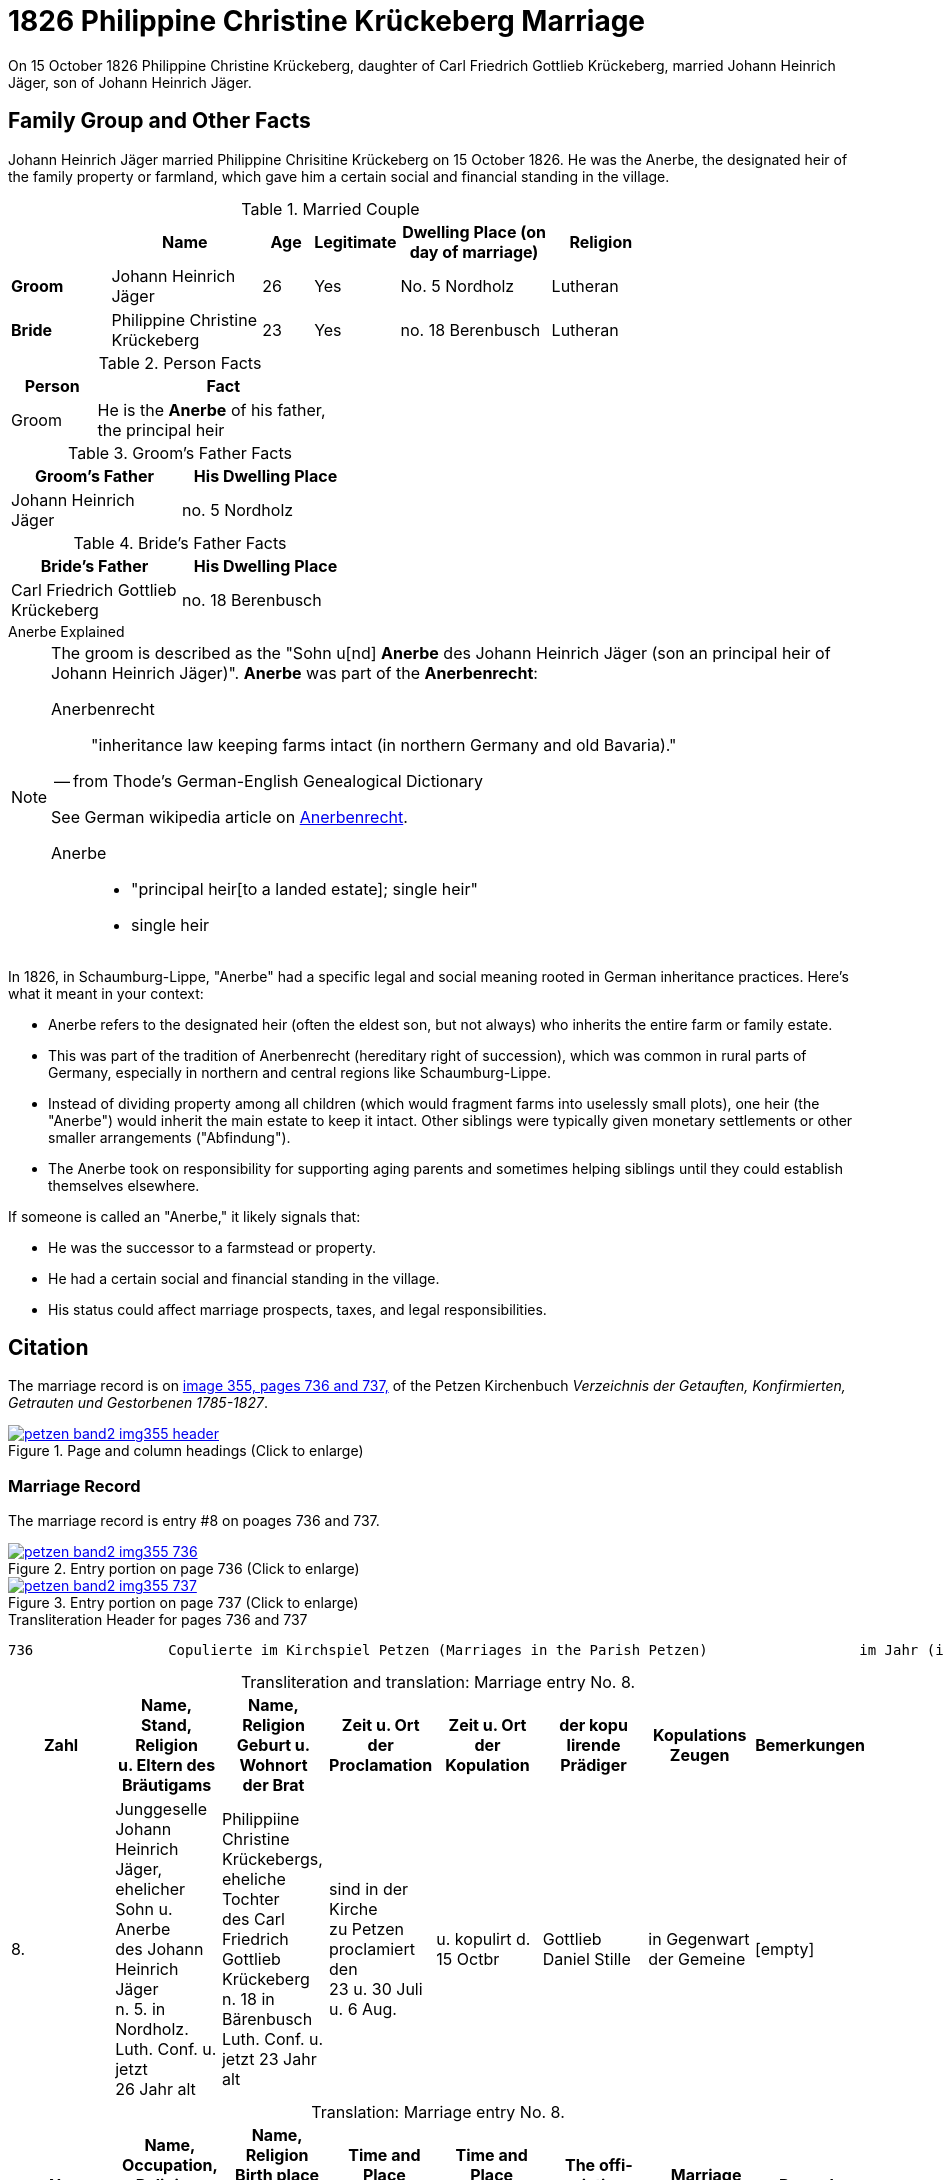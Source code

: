 = 1826 Philippine Christine Krückeberg Marriage
:page-role: doc-width

On 15 October 1826 Philippine Christine Krückeberg, daughter of Carl Friedrich Gottlieb Krückeberg, married Johann Heinrich Jäger,
son of Johann Heinrich Jäger. 

== Family Group and Other Facts

Johann Heinrich Jäger married Philippine Chrisitine Krückeberg on 15 October 1826. He was the
Anerbe, the designated heir of the family property or farmland, which gave him a certain social
and financial standing in the village.

.Married Couple
[%header,cols="2,3,1,1,3,2",width="75%"]
|===
||Name|Age|Legitimate|Dwelling Place (on day of marriage)|Religion

|*Groom*|Johann Heinrich Jäger|26|Yes|No. 5 Nordholz|Lutheran

|*Bride*|Philippine Christine Krückeberg|23|Yes|no. 18 Berenbusch|Lutheran
|===

.Person Facts
[%header,width="40%",cols="1,3"]
|===
|Person|Fact

|Groom| He is the **Anerbe** of his father, the principal heir
|===

.Groom's Father Facts
[%header,width=40%]
|===
|Groom's Father|His Dwelling Place

|Johann Heinrich Jäger|no. 5 Nordholz
|===

.Bride's Father Facts
[%header,width=40%]
|===
|Bride's Father|His Dwelling Place

|Carl Friedrich Gottlieb Krückeberg|no. 18 Berenbusch
|===

.Anerbe Explained
****
[NOTE]
====
The groom is described as the "Sohn u[nd] **Anerbe** des Johann Heinrich Jäger (son an principal heir of Johann Heinrich Jäger)".
**Anerbe** was part of the **Anerbenrecht**:

Anerbenrecht::

"inheritance law keeping farms intact (in northern Germany and old Bavaria)." 

-- from Thode's German-English Genealogical Dictionary

See German wikipedia article on https://de.wikipedia.org/wiki/Anerbenrecht[Anerbenrecht].

Anerbe::

* "principal heir[to a landed estate]; single heir"

* single heir
====

In 1826, in Schaumburg-Lippe, "Anerbe" had a specific legal and social meaning
rooted in German inheritance practices. Here's what it meant in your context:

* Anerbe refers to the designated heir (often the eldest son, but not always) who
inherits the entire farm or family estate.
* This was part of the tradition of Anerbenrecht (hereditary right of
succession), which was common in rural parts of Germany, especially in northern
and central regions like Schaumburg-Lippe.
* Instead of dividing property among all children (which would fragment farms
into uselessly small plots), one heir (the "Anerbe") would inherit the main
estate to keep it intact. Other siblings were typically given monetary
settlements or other smaller arrangements ("Abfindung").
* The Anerbe took on responsibility for supporting aging parents and sometimes
helping siblings until they could establish themselves elsewhere.

If someone is called an "Anerbe," it likely signals
that:

* He was the successor to a farmstead or property.

* He had a certain social and financial standing in the village.

* His status could affect marriage prospects, taxes, and legal responsibilities.
****

== Citation

The marriage record is on <<image355, image 355, pages 736 and 737,>> of the Petzen Kirchenbuch _Verzeichnis der Getauften,
Konfirmierten, Getrauten und Gestorbenen 1785-1827_.

.Page and Column Headings for pages 736 and 737
image::petzen-band2-img355-header.jpg[align=left,title="Page and column headings (Click to enlarge)",link=self]

=== Marriage Record

The marriage record is entry #8 on poages 736 and 737.

image::petzen-band2-img355-736.jpg[align=left,title="Entry portion on page 736 (Click to enlarge)",link=self]

image::petzen-band2-img355-737.jpg[align=left,title="Entry portion on page 737 (Click to enlarge)",link=self]

[,text]
.Transliteration Header for pages 736 and 737
----
736                Copulierte im Kirchspiel Petzen (Marriages in the Parish Petzen)                  im Jahr (in the year) 1826                      737
----

[caption="Transliteration and translation: "]
.Marriage entry No. 8.
[%header,%autowidth,frame="none"]
|===
|Zahl |Name, Stand, Religion +
u. Eltern des Bräutigams s|Name, Religion +
Geburt u. Wohnort +
der Brat s|Zeit u. Ort + 
der Proclamation s|Zeit u. Ort +
der Kopulation s|der kopu +
lirende +
Prädiger s|Kopulations +
Zeugen s|Bemerkungen

|8. 
|Junggeselle Johann Heinrich +
Jäger, ehelicher Sohn u. Anerbe +
des Johann Heinrich Jäger +
n. 5. in Nordholz. Luth. Conf. u. jetzt +
26 Jahr alt 
|Philippiine Christine +
Krückebergs, eheliche Tochter +
des Carl Friedrich Gottlieb +
Krückeberg n. 18 in Bärenbusch +
Luth. Conf. u. jetzt 23 Jahr alt 
|sind in der Kirche +
zu Petzen proclamiert den +
23 u. 30 Juli u. 6 Aug. 
|u. kopulirt d. 15 Octbr
|Gottlieb Daniel Stille 
|in Gegenwart +
der Gemeine
|[empty]
|===

[caption="Translation: "]
.Marriage entry No. 8.
[%header,%autowidth,frame="none"]
|===
s|No. s|Name, Occupation, Religion, +
Parents des Bräutigums s|Name, Religion +
Birth place and Residence +
of the Bride s|Time and Place +
of the Proclamation s|Time and Place +
of the Marriage s|The offi- +
ciating Minister s|Marriage Witnesses s|Remarks

|8.
|Bachelor Johann Heinrich +
Jäger, legitimate son and principal +
heir of Johann Heinrich Jäger +
n. 5. in Nordholz. Luth. Conf. and +
now 26 years old
|Philippiine Christine +
Krückebergs, legitimate daughter +
of Carl Friedrich Gottlieb +
Krückeberg n. 18 in Bärenbusch +
Luth. Conf. and now 23 years old
|proclaimed in the church +
at on the 23^rd^ and 30^th^ July +
and 6^th^ of Aug.
|married on 15^th^ of Oct.
|Gottlieb Daniel Stille
|in the presence +
of the parish
|[empty]
|===


[bibliography]
== References

* [[[image355]]] "Archion Protestant Kirchenbücher Portal", database with images, _Archion_ (http://www.archion.de/p/de0cff4510/ : 26 October 2023), path: Niedersachsen > Niedersächsisches Landesarchiv > Kirchenbücher der Evangelisch-Lutherischen
 Landeskirche Schaumburg-Lippe > Petzen > Verzeichnis der Getauften, Konfirmierten, Getrauten und Gestorbenen 1785-1827 > Image 355 of 357
